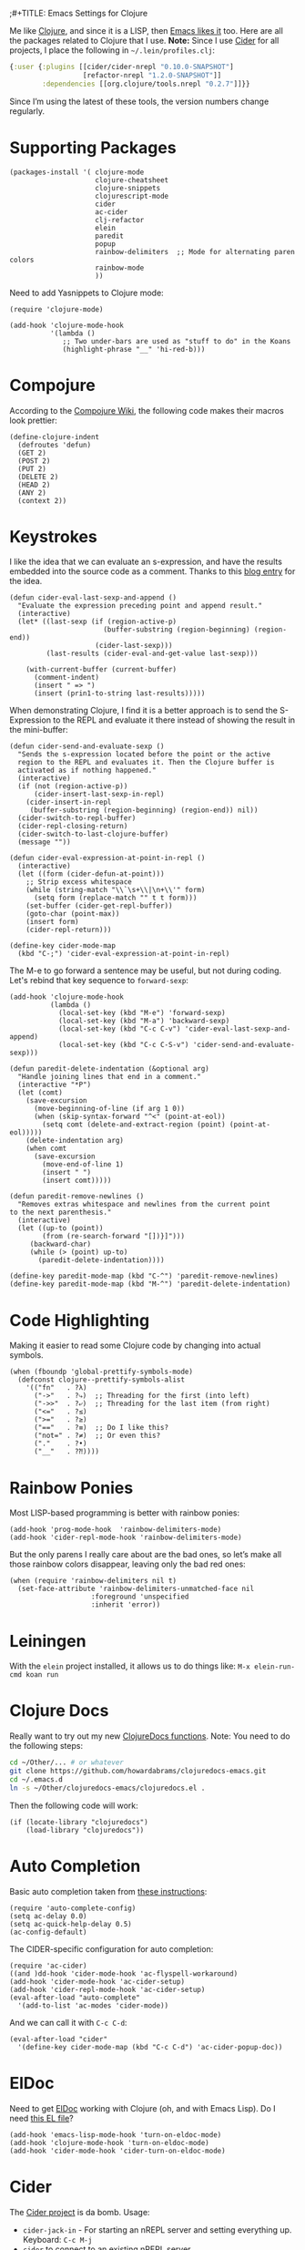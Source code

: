 ;#+TITLE:  Emacs Settings for Clojure
#+AUTHOR: Howard Abrams
#+EMAIL:  howard.abrams@gmail.com
#+DATE:   [2014-02-01 Sat]
#+TAGS:   emacs clojure

Me like [[http://clojure.org][Clojure]], and since it is a LISP, then [[https://github.com/clojure-emacs][Emacs likes it]] too.
Here are all the packages related to Clojure that I use. *Note:* Since
I use [[https://github.com/clojure-emacs/cider][Cider]] for all projects, I place the following in
=~/.lein/profiles.clj=:

#+BEGIN_SRC clojure
  {:user {:plugins [[cider/cider-nrepl "0.10.0-SNAPSHOT"]
                    [refactor-nrepl "1.2.0-SNAPSHOT"]]
          :dependencies [[org.clojure/tools.nrepl "0.2.7"]]}}
#+END_SRC

Since I’m using the latest of these tools, the version numbers change regularly.

* Supporting Packages

  #+BEGIN_SRC elisp
  (packages-install '( clojure-mode
                       clojure-cheatsheet
                       clojure-snippets
                       clojurescript-mode
                       cider
                       ac-cider
                       clj-refactor
                       elein
                       paredit
                       popup
                       rainbow-delimiters  ;; Mode for alternating paren colors
                       rainbow-mode
                       ))
  #+END_SRC

  Need to add Yasnippets to Clojure mode:

  #+BEGIN_SRC elisp
  (require 'clojure-mode)

  (add-hook 'clojure-mode-hook
            '(lambda ()
               ;; Two under-bars are used as "stuff to do" in the Koans
               (highlight-phrase "__" 'hi-red-b)))
  #+END_SRC

* Compojure

  According to the [[https://github.com/weavejester/compojure/wiki][Compojure Wiki]], the following code makes their
  macros look prettier:

  #+BEGIN_SRC elisp
  (define-clojure-indent
    (defroutes 'defun)
    (GET 2)
    (POST 2)
    (PUT 2)
    (DELETE 2)
    (HEAD 2)
    (ANY 2)
    (context 2))
  #+END_SRC

* Keystrokes

  I like the idea that we can evaluate an s-expression, and have the
  results embedded into the source code as a comment. Thanks to this
  [[http://eigenhombre.com/clojure/2014/07/05/emacs-customization-for-clojure/?utm_source%3Ddlvr.it&utm_medium%3Dtwitter][blog entry]] for the idea.

  #+BEGIN_SRC elisp
    (defun cider-eval-last-sexp-and-append ()
      "Evaluate the expression preceding point and append result."
      (interactive)
      (let* ((last-sexp (if (region-active-p)
                           (buffer-substring (region-beginning) (region-end))
                         (cider-last-sexp)))
             (last-results (cider-eval-and-get-value last-sexp)))

        (with-current-buffer (current-buffer)
          (comment-indent)
          (insert " => ")
          (insert (prin1-to-string last-results)))))
  #+END_SRC

  When demonstrating Clojure, I find it is a better approach is to send
  the S-Expression to the REPL and evaluate it there instead of
  showing the result in the mini-buffer:

  #+BEGIN_SRC elisp
    (defun cider-send-and-evaluate-sexp ()
      "Sends the s-expression located before the point or the active
      region to the REPL and evaluates it. Then the Clojure buffer is
      activated as if nothing happened."
      (interactive)
      (if (not (region-active-p))
          (cider-insert-last-sexp-in-repl)
        (cider-insert-in-repl
         (buffer-substring (region-beginning) (region-end)) nil))
      (cider-switch-to-repl-buffer)
      (cider-repl-closing-return)
      (cider-switch-to-last-clojure-buffer)
      (message ""))

    (defun cider-eval-expression-at-point-in-repl ()
      (interactive)
      (let ((form (cider-defun-at-point)))
        ;; Strip excess whitespace
        (while (string-match "\\`\s+\\|\n+\\'" form)
          (setq form (replace-match "" t t form)))
        (set-buffer (cider-get-repl-buffer))
        (goto-char (point-max))
        (insert form)
        (cider-repl-return)))

    (define-key cider-mode-map
      (kbd "C-;") 'cider-eval-expression-at-point-in-repl)
  #+END_SRC

  The M-e to go forward a sentence may be useful, but not during
  coding. Let's rebind that key sequence to =forward-sexp=:

  #+BEGIN_SRC elisp
  (add-hook 'clojure-mode-hook
            (lambda ()
              (local-set-key (kbd "M-e") 'forward-sexp)
              (local-set-key (kbd "M-a") 'backward-sexp)
              (local-set-key (kbd "C-c C-v") 'cider-eval-last-sexp-and-append)
              (local-set-key (kbd "C-c C-S-v") 'cider-send-and-evaluate-sexp)))
  #+END_SRC

  #+BEGIN_SRC elisp
  (defun paredit-delete-indentation (&optional arg)
    "Handle joining lines that end in a comment."
    (interactive "*P")
    (let (comt)
      (save-excursion
        (move-beginning-of-line (if arg 1 0))
        (when (skip-syntax-forward "^<" (point-at-eol))
          (setq comt (delete-and-extract-region (point) (point-at-eol)))))
      (delete-indentation arg)
      (when comt
        (save-excursion
          (move-end-of-line 1)
          (insert " ")
          (insert comt)))))

  (defun paredit-remove-newlines ()
    "Removes extras whitespace and newlines from the current point
  to the next parenthesis."
    (interactive)
    (let ((up-to (point))
          (from (re-search-forward "[])}]")))
       (backward-char)
       (while (> (point) up-to)
         (paredit-delete-indentation))))

  (define-key paredit-mode-map (kbd "C-^") 'paredit-remove-newlines)
  (define-key paredit-mode-map (kbd "M-^") 'paredit-delete-indentation)
  #+END_SRC

* Code Highlighting

  Making it easier to read some Clojure code by changing into actual
  symbols.

  #+BEGIN_SRC elisp
     (when (fboundp 'global-prettify-symbols-mode)
       (defconst clojure--prettify-symbols-alist
         '(("fn"   . ?λ)
           ("->"   . ?⤷)  ;; Threading for the first (into left)
           ("->>"  . ?⤶)  ;; Threading for the last item (from right)
           ("<="   . ?≤)
           (">="   . ?≥)
           ("=="   . ?≡)  ;; Do I like this?
           ("not=" . ?≠)  ;; Or even this?
           ("."    . ?•)
           ("__"   . ?⁈))))
  #+END_SRC

* Rainbow Ponies

  Most LISP-based programming is better with rainbow ponies:

  #+BEGIN_SRC elisp
    (add-hook 'prog-mode-hook  'rainbow-delimiters-mode)
    (add-hook 'cider-repl-mode-hook 'rainbow-delimiters-mode)
  #+END_SRC

  But the only parens I really care about are the bad ones, so let’s
  make all those rainbow colors disappear, leaving only the bad red
  ones:

  #+BEGIN_SRC elisp
    (when (require 'rainbow-delimiters nil t)
      (set-face-attribute 'rainbow-delimiters-unmatched-face nil
                        :foreground 'unspecified
                        :inherit 'error))
  #+END_SRC

* Leiningen

  With the =elein= project installed, it allows us to do things
  like: =M-x elein-run-cmd koan run=

* Clojure Docs

  Really want to try out my new [[file:~/Dropbox/Clojure/clojuredocs-emacs/org/clojuredocs.org][ClojureDocs functions]]. Note: You
  need to do the following steps:

  #+BEGIN_SRC sh :tangle no
     cd ~/Other/... # or whatever
     git clone https://github.com/howardabrams/clojuredocs-emacs.git
     cd ~/.emacs.d
     ln -s ~/Other/clojuredocs-emacs/clojuredocs.el .
  #+END_SRC

  Then the following code will work:

  #+BEGIN_SRC elisp
     (if (locate-library "clojuredocs")
         (load-library "clojuredocs"))
  #+END_SRC

* Auto Completion

  Basic auto completion taken from [[http://fgiasson.com/blog/index.php/2014/05/22/my-optimal-gnu-emacs-settings-for-developing-clojure-so-far/][these instructions]]:

  #+BEGIN_SRC elisp :tangle no
    (require 'auto-complete-config)
    (setq ac-delay 0.0)
    (setq ac-quick-help-delay 0.5)
    (ac-config-default)
  #+END_SRC

  The CIDER-specific configuration for auto completion:

  #+BEGIN_SRC elisp :tangle no
    (require 'ac-cider)
    ((and )dd-hook 'cider-mode-hook 'ac-flyspell-workaround)
    (add-hook 'cider-mode-hook 'ac-cider-setup)
    (add-hook 'cider-repl-mode-hook 'ac-cider-setup)
    (eval-after-load "auto-complete"
      '(add-to-list 'ac-modes 'cider-mode))
  #+END_SRC

  And we can call it with =C-c C-d=:

  #+BEGIN_SRC elisp :toggle no
  (eval-after-load "cider"
    '(define-key cider-mode-map (kbd "C-c C-d") 'ac-cider-popup-doc))
  #+END_SRC

* ElDoc

  Need to get [[http://emacswiki.org/emacs/ElDoc][ElDoc]] working with Clojure (oh, and with Emacs Lisp).
  Do I need [[https://gist.github.com/tomykaira/1386472][this EL file]]?

  #+BEGIN_SRC elisp
    (add-hook 'emacs-lisp-mode-hook 'turn-on-eldoc-mode)
    (add-hook 'clojure-mode-hook 'turn-on-eldoc-mode)
    (add-hook 'cider-mode-hook 'cider-turn-on-eldoc-mode)
  #+END_SRC

* Cider

  The [[https://github.com/clojure-emacs/cider][Cider project]] is da bomb. Usage:

   - =cider-jack-in= - For starting an nREPL server and setting
     everything up. Keyboard: =C-c M-j=
   - =cider= to connect to an existing nREPL server.

   Let's color the REPL:

   #+BEGIN_SRC elisp
     (setq cider-repl-use-clojure-font-lock t)
   #+END_SRC

   Don't care much for the extra buffers that show up when you start:

   #+BEGIN_SRC elisp
     (setq nrepl-hide-special-buffers t)
   #+END_SRC

   Stop the error buffer from popping up while working in buffers other than the REPL:

   #+BEGIN_SRC elisp
     (setq cider-popup-stacktraces nil)
   #+END_SRC

   To get Clojure's Cider working with org-mode, do:

   #+BEGIN_SRC elisp
     ;; (require 'ob-clojure)

     (setq org-babel-clojure-backend 'cider)
     (require 'cider)
   #+END_SRC

   But we will evaluate in a particular =cider-connection= with:

   #+BEGIN_SRC elisp
    (global-set-key (kbd "C-c j") 'cider-eval-last-sexp)
   #+END_SRC

* Refactoring

  Using the [[https://github.com/clojure-emacs/clj-refactor.el][clj-refactor]] project,

  #+BEGIN_SRC elisp
    (when (require 'clj-refactor nil t)

      (defun my-clojure-mode-hook ()
        (clj-refactor-mode 1)
        (yas-minor-mode 1) ; for adding require/use/import
        (cljr-add-keybindings-with-prefix "C-c C-m"))

      (add-hook 'clojure-mode-hook #'my-clojure-mode-hook))
  #+END_SRC

  The advanced refactorings require the [[https://github.com/clojure-emacs/refactor-nrepl][refactor-nrepl middleware]], so
  add the following to either the project's =project.clj=
  or in the =:user= profile found at =~/.lein/profiles.clj=:

  #+BEGIN_SRC clojure :tangle no
    :plugins [[refactor-nrepl "1.0.5"]]
  #+END_SRC

* Speed of Thought

  Intrigued if I will ever get so smart with Clojure that I can
  program at the

* New Key Bindings

  Pulling up the documentation for a Clojure function is
  indispensable.

  #+BEGIN_SRC elisp
  (eval-after-load "cider"
    '(define-key cider-mode-map (kbd "C-c C-d") 'cider-doc))
  #+END_SRC

* 4Clojure

  Finally, if you are just learning Clojure, check out [[http://www.4clojure.com/][4Clojure]] and then
  install [[https://github.com/joshuarh/4clojure.el][4clojure-mode]].

  #+BEGIN_SRC elisp
     (when (package-installed-p '4clojure)
       (defadvice 4clojure-open-question (around 4clojure-open-question-around)
         "Start a cider/nREPL connection if one hasn't already been started when
         opening 4clojure questions."
         ad-do-it
         (unless cider-current-clojure-buffer
           (cider-jack-in)))

       (global-set-key (kbd "<f9> 4") '4clojure-open-question)

            (define-key clojure-mode-map (kbd "<f9> a") '4clojure-check-answers)
            (define-key clojure-mode-map (kbd "<f9> n") '4clojure-next-question)
            (define-key clojure-mode-map (kbd "<f9> p") '4clojure-previous-question))
  #+END_SRC

** Endless Questions

  Got some good /advice/ from [[http://endlessparentheses.com/be-a-4clojure-hero-with-emacs.html][Endless Parens]] for dealing with
  4Clojure:

  #+BEGIN_SRC elisp
     (defun endless/4clojure-check-and-proceed ()
       "Check the answer and show the next question if it worked."
       (interactive)
       (unless
           (save-excursion
             ;; Find last sexp (the answer).
             (goto-char (point-max))
             (forward-sexp -1)
             ;; Check the answer.
             (cl-letf ((answer
                        (buffer-substring (point) (point-max)))
                       ;; Preserve buffer contents, in case you failed.
                       ((buffer-string)))
               (goto-char (point-min))
               (while (search-forward "__" nil t)
                 (replace-match answer))
               (string-match "failed." (4clojure-check-answers))))
         (4clojure-next-question)))
  #+END_SRC

  And

  #+BEGIN_SRC elisp
     (defadvice 4clojure/start-new-problem
         (after endless/4clojure/start-new-problem-advice () activate)
         ;; Prettify the 4clojure buffer.
       (goto-char (point-min))
       (forward-line 2)
       (forward-char 3)
       (fill-paragraph)
       ;; Position point for the answer
       (goto-char (point-max))
       (insert "\n\n\n")
       (forward-char -1)
       ;; Define our key.
       (local-set-key (kbd "M-j") #'endless/4clojure-check-and-proceed))
  #+END_SRC

** Question Saving?

  I really should advice the =4clojure-next-question= to store the
  current question ... and then we can pop back to that and resume
  where we left off.

  We need a file where we can save our current question:

  #+BEGIN_SRC elisp
   (defvar ha-4clojure-place-file (concat user-emacs-directory "4clojure-place.txt"))
  #+END_SRC

  Read a file's contents as a buffer by specifying the file. For
  this, we use a temporary buffer, so that we don't have to worry
  about saving it.

  #+BEGIN_SRC elisp
  (defun ha-file-to-string (file)
    "Read the contents of FILE and return as a string."
    (with-temp-buffer
      (insert-file-contents file)
      (buffer-substring-no-properties (point-min) (point-max))))
  #+END_SRC

  Parse a file into separate lines and return a list.

  #+BEGIN_SRC elisp
    (defun ha-file-to-list (file)
      "Return a list of lines in FILE."
      (split-string (ha-file-to-string file) "\n" t))
  #+END_SRC

  We create a wrapper function that reads our previous "place"
  question and then calls the open question function.

  #+BEGIN_SRC elisp
     (defun ha-4clojure-last-project (file)
       (interactive "f")
       (if (file-exists-p file)
           (car (ha-file-to-list file))
         "1"))

     (defun 4clojure-start-session ()
       (interactive)
       (4clojure-open-question
        (ha-4clojure-last-project ha-4clojure-place-file)))

     (global-set-key (kbd "<f2> s") '4clojure-start-session)
  #+END_SRC

  Write a value to a file. Making this interactive makes for an
  interesting use case...we'll see if I use that.

  #+BEGIN_SRC elisp
     (defun ha-string-to-file (string file)
       (interactive "sEnter the string: \nFFile to save to: ")
       (with-temp-file file
         (insert string)))
  #+END_SRC

  Whenever we load a 4clojure project or go to the next one, we store
  the project number to our "place" file:

  #+BEGIN_SRC elisp
   (when (package-installed-p '4clojure)
     (defun ha-4clojure-store-place (num)
         (ha-string-to-file (int-to-string num) ha-4clojure-place-file))

     (defadvice 4clojure-next-question (after ha-4clojure-next-question)
       "Save the place for each question you progress to."
       (ha-4clojure-store-place (4clojure/problem-number-of-current-buffer)))

     (defadvice 4clojure-open-question (after ha-4clojure-next-question)
       "Save the place for each question you progress to."
       (ha-4clojure-store-place (4clojure/problem-number-of-current-buffer)))

     (ad-activate '4clojure-next-question)
     (ad-activate '4clojure-open-question))
     ;; Notice that we don't advice the previous question...
  #+END_SRC

* Technical Artifacts

  Make sure that we can simply =require= this library.

  #+BEGIN_SRC elisp
  (provide 'init-clojure)
  #+END_SRC

  Before you can build this on a new system, make sure that you put
  the cursor over any of these properties, and hit: =C-c C-c=

#+DESCRIPTION: A literate programming version of my Emacs Initialization of Clojure
#+PROPERTY:    header-args   :results silent
#+PROPERTY:    header-args:clojure   :tangle no
#+PROPERTY:    tangle ~/.emacs.d/elisp/init-clojure.el
#+PROPERTY:    eval no-export
#+PROPERTY:    comments org
#+OPTIONS:     num:nil toc:nil todo:nil tasks:nil tags:nil
#+OPTIONS:     skip:nil author:nil email:nil creator:nil timestamp:nil
#+INFOJS_OPT:  view:nil toc:nil ltoc:t mouse:underline buttons:0 path:http://orgmode.org/org-info.js
